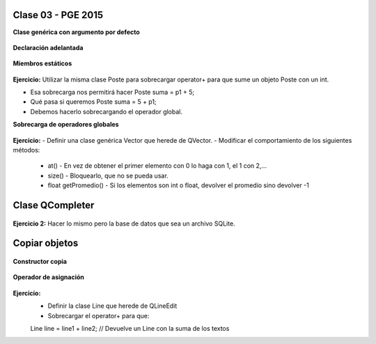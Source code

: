 .. -*- coding: utf-8 -*-

.. _rcs_subversion:

Clase 03 - PGE 2015
===================

**Clase genérica con argumento por defecto**

.. figure:: images/clase03/por_defecto.png

**Declaración adelantada**

.. figure:: images/clase03/declaracion_adelantada.png

**Miembros estáticos**

.. figure:: images/clase03/miembros_estaticos.png


**Ejercicio:** Utilizar la misma clase Poste para sobrecargar operator+ para que sume un objeto Poste con un int.

- Esa sobrecarga nos permitirá hacer Poste suma = p1 + 5;


- Qué pasa si queremos		 Poste suma = 5 + p1;
- Debemos hacerlo sobrecargando el operador global.


**Sobrecarga de operadores globales**

.. figure:: images/clase03/operadores_globales.png

**Ejercicio:**
- Definir una clase genérica Vector que herede de QVector.
- Modificar el comportamiento de los siguientes métodos:
	- at() - En vez de obtener el primer elemento con 0 lo haga con 1, el 1 con 2,...
	- size() - Bloquearlo, que no se pueda usar.
	- float getPromedio() - Si los elementos son int o float, devolver el promedio sino devolver -1


Clase QCompleter
================

.. figure:: images/clase03/qcompleter.png

**Ejercicio 2:** Hacer lo mismo pero la base de datos que sea un archivo SQLite.

Copiar objetos
==============

.. figure:: images/clase03/copiar_objetos.png

**Constructor copia**

.. figure:: images/clase03/constructor_copia.png

**Operador de asignación**

.. figure:: images/clase03/operador_asignacion.png

**Ejercicio:**
	- Definir la clase Line que herede de QLineEdit
	- Sobrecargar el operator+ para que:
	
	Line line = line1 + line2;	// Devuelve un Line con la suma de los textos



